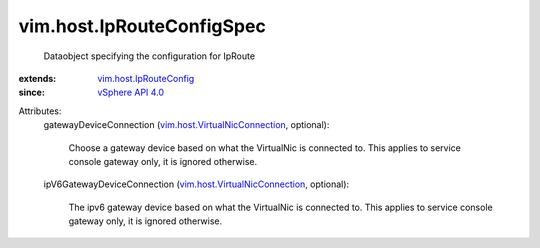 .. _vSphere API 4.0: ../../vim/version.rst#vimversionversion5

.. _vim.host.IpRouteConfig: ../../vim/host/IpRouteConfig.rst

.. _vim.host.VirtualNicConnection: ../../vim/host/VirtualNicConnection.rst


vim.host.IpRouteConfigSpec
==========================
  Dataobject specifying the configuration for IpRoute
:extends: vim.host.IpRouteConfig_
:since: `vSphere API 4.0`_

Attributes:
    gatewayDeviceConnection (`vim.host.VirtualNicConnection`_, optional):

       Choose a gateway device based on what the VirtualNic is connected to. This applies to service console gateway only, it is ignored otherwise.
    ipV6GatewayDeviceConnection (`vim.host.VirtualNicConnection`_, optional):

       The ipv6 gateway device based on what the VirtualNic is connected to. This applies to service console gateway only, it is ignored otherwise.
